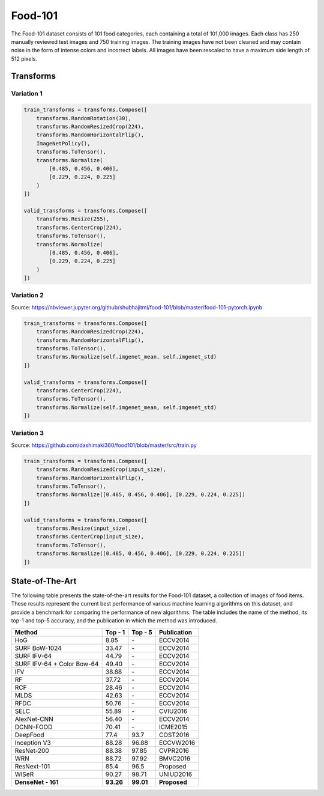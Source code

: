 Food-101
========

The Food-101 dataset consists of 101 food categories, each containing a total of 101,000 images. Each class has 250 manually reviewed test images and 750 training images. The training images have not been cleaned and may contain noise in the form of intense colors and incorrect labels. All images have been rescaled to have a maximum side length of 512 pixels.

Transforms
----------

Variation 1
^^^^^^^^^^^

.. code-block:: python

    train_transforms = transforms.Compose([
        transforms.RandomRotation(30),
        transforms.RandomResizedCrop(224),
        transforms.RandomHorizontalFlip(),
        ImageNetPolicy(),
        transforms.ToTensor(),
        transforms.Normalize(
            [0.485, 0.456, 0.406],
            [0.229, 0.224, 0.225]
        )
    ])

    valid_transforms = transforms.Compose([
        transforms.Resize(255),
        transforms.CenterCrop(224),
        transforms.ToTensor(),
        transforms.Normalize(
            [0.485, 0.456, 0.406],
            [0.229, 0.224, 0.225]
        )
    ])

Variation 2
^^^^^^^^^^^

Source: https://nbviewer.jupyter.org/github/shubhajitml/food-101/blob/master/food-101-pytorch.ipynb

.. code-block:: python

    train_transforms = transforms.Compose([
        transforms.RandomResizedCrop(224),
        transforms.RandomHorizontalFlip(),
        transforms.ToTensor(),
        transforms.Normalize(self.imgenet_mean, self.imgenet_std)
    ])

    valid_transforms = transforms.Compose([
        transforms.CenterCrop(224),
        transforms.ToTensor(),
        transforms.Normalize(self.imgenet_mean, self.imgenet_std)
    ])

Variation 3
^^^^^^^^^^^

Source: https://github.com/dashimaki360/food101/blob/master/src/train.py

.. code-block:: python

    train_transforms = transforms.Compose([
        transforms.RandomResizedCrop(input_size),
        transforms.RandomHorizontalFlip(),
        transforms.ToTensor(),
        transforms.Normalize([0.485, 0.456, 0.406], [0.229, 0.224, 0.225])
    ])

    valid_transforms = transforms.Compose([
        transforms.Resize(input_size),
        transforms.CenterCrop(input_size),
        transforms.ToTensor(),
        transforms.Normalize([0.485, 0.456, 0.406], [0.229, 0.224, 0.225])
    ])

State-of-The-Art
----------------

The following table presents the state-of-the-art results for the Food-101 dataset, a collection of images of food items. These results represent the current best performance of various machine learning algorithms on this dataset, and provide a benchmark for comparing the performance of new algorithms. The table includes the name of the method, its top-1 and top-5 accuracy, and the publication in which the method was introduced.

.. list-table::
    :header-rows: 1

    *   - Method
        - Top - 1
        - Top - 5
        - Publication
    *   - HoG
        - 8.85
        - \-
        - ECCV2014
    *   - SURF BoW-1024
        - 33.47
        - \-
        - ECCV2014
    *   - SURF IFV-64
        - 44.79
        - \-
        - ECCV2014
    *   - SURF IFV-64 + Color Bow-64
        - 49.40
        - \-
        - ECCV2014
    *   - IFV
        - 38.88
        - \-
        - ECCV2014
    *   - RF
        - 37.72
        - \-
        - ECCV2014
    *   - RCF
        - 28.46
        - \-
        - ECCV2014
    *   - MLDS
        - 42.63
        - \-
        - ECCV2014
    *   - RFDC
        - 50.76
        - \-
        - ECCV2014
    *   - SELC
        - 55.89
        - \-
        - CVIU2016
    *   - AlexNet-CNN
        - 56.40
        - \-
        - ECCV2014
    *   - DCNN-FOOD
        - 70.41
        - \-
        - ICME2015
    *   - DeepFood
        - 77.4
        - 93.7
        - COST2016
    *   - Inception V3
        - 88.28
        - 96.88
        - ECCVW2016
    *   - ResNet-200
        - 88.38
        - 97.85
        - CVPR2016
    *   - WRN
        - 88.72
        - 97.92
        - BMVC2016
    *   - ResNext-101
        - 85.4
        - 96.5
        - Proposed
    *   - WISeR
        - 90.27
        - 98.71
        - UNIUD2016
    *   - **DenseNet - 161**
        - **93.26**
        - **99.01**
        - **Proposed**
